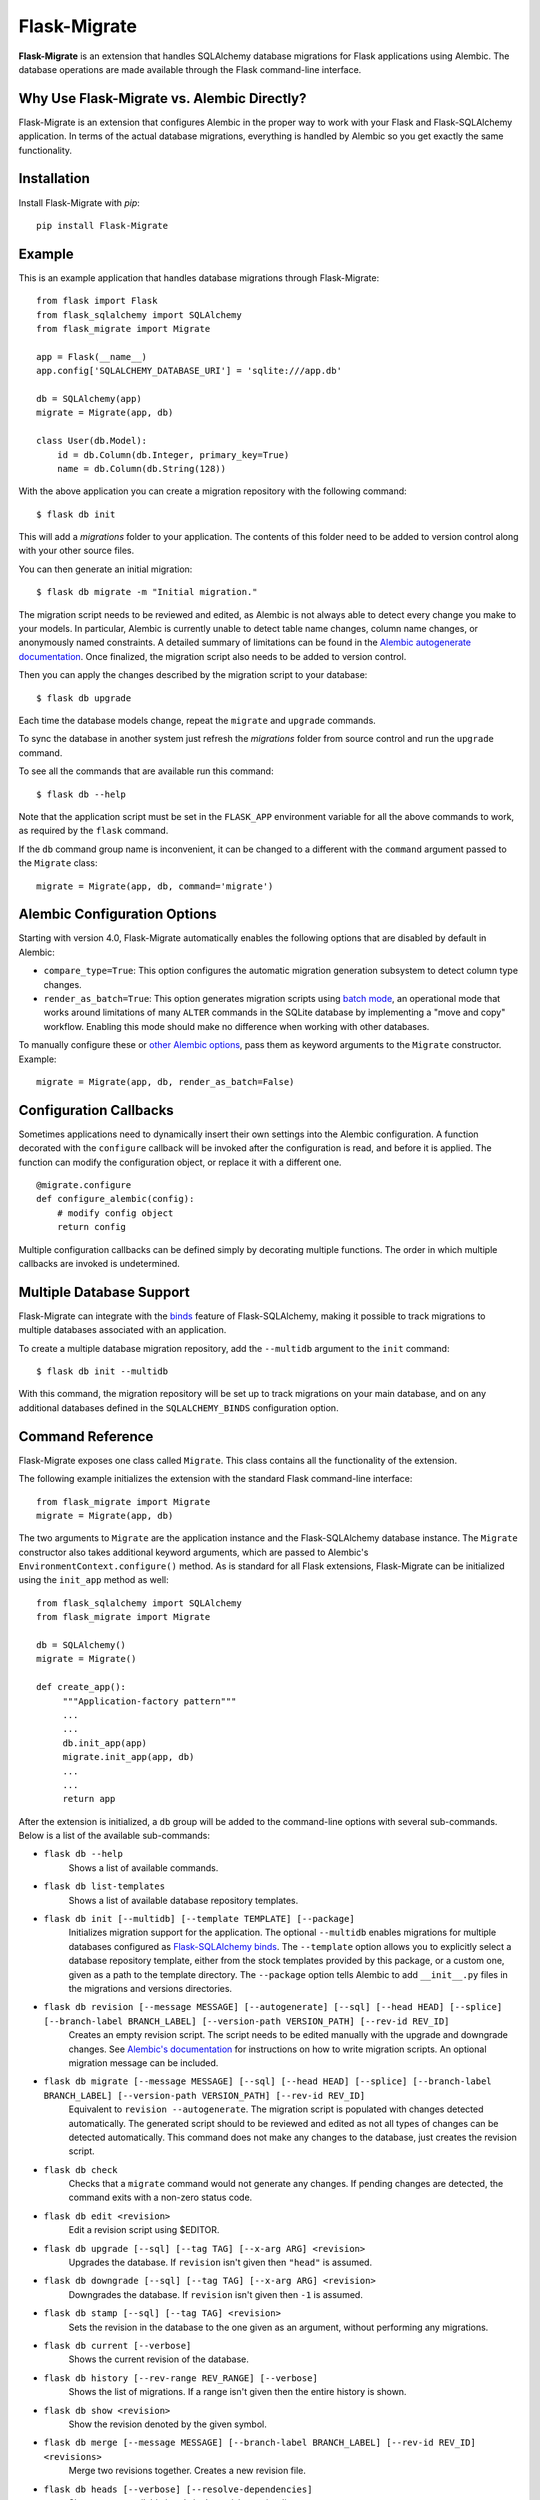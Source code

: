 .. Flask-Migrate documentation master file, created by
   sphinx-quickstart on Fri Jul 26 14:48:13 2013.
   You can adapt this file completely to your liking, but it should at least
   contain the root `toctree` directive.

Flask-Migrate
=============

**Flask-Migrate** is an extension that handles SQLAlchemy database migrations for Flask applications using Alembic. The database operations are made available through the Flask command-line interface.

Why Use Flask-Migrate vs. Alembic Directly?
-------------------------------------------

Flask-Migrate is an extension that configures Alembic in the proper way to work with your Flask and Flask-SQLAlchemy application. In terms of the actual database migrations, everything is handled by Alembic so you get exactly the same functionality.

Installation
------------

Install Flask-Migrate with `pip`::

    pip install Flask-Migrate

Example
-------

This is an example application that handles database migrations through Flask-Migrate::

    from flask import Flask
    from flask_sqlalchemy import SQLAlchemy
    from flask_migrate import Migrate

    app = Flask(__name__)
    app.config['SQLALCHEMY_DATABASE_URI'] = 'sqlite:///app.db'

    db = SQLAlchemy(app)
    migrate = Migrate(app, db)

    class User(db.Model):
        id = db.Column(db.Integer, primary_key=True)
        name = db.Column(db.String(128))

With the above application you can create a migration repository with the following command::

    $ flask db init

This will add a `migrations` folder to your application. The contents of this folder need to be added to version control along with your other source files.

You can then generate an initial migration::

    $ flask db migrate -m "Initial migration."

The migration script needs to be reviewed and edited, as Alembic is not always able to detect every change you make to your models. In particular, Alembic is currently unable to detect table name changes, column name changes, or anonymously named constraints. A detailed summary of limitations can be found in the `Alembic autogenerate documentation <https://alembic.sqlalchemy.org/en/latest/autogenerate.html#what-does-autogenerate-detect-and-what-does-it-not-detect>`_. Once finalized, the migration script also needs to be added to version control.

Then you can apply the changes described by the migration script to your database::

    $ flask db upgrade
    
Each time the database models change, repeat the ``migrate`` and ``upgrade`` commands.

To sync the database in another system just refresh the `migrations` folder from source control and run the ``upgrade`` command.

To see all the commands that are available run this command::

    $ flask db --help

Note that the application script must be set in the ``FLASK_APP`` environment variable for all the above commands to work, as required by the ``flask`` command.

If the ``db`` command group name is inconvenient, it can be changed to a different with the ``command`` argument passed to the ``Migrate`` class::

    migrate = Migrate(app, db, command='migrate')

Alembic Configuration Options
-----------------------------

Starting with version 4.0, Flask-Migrate automatically enables the following options that are disabled by default in Alembic:

- ``compare_type=True``: This option configures the automatic migration generation subsystem to detect column type changes.
- ``render_as_batch=True``: This option generates migration scripts using `batch mode <https://alembic.sqlalchemy.org/en/latest/batch.html>`_, an operational mode that works around limitations of many ``ALTER`` commands in the SQLite database by implementing a "move and copy" workflow. Enabling this mode should make no difference when working with other databases.

To manually configure these or `other Alembic options <https://alembic.sqlalchemy.org/en/latest/api/runtime.html#alembic.runtime.environment.EnvironmentContext.configure>`_, pass them as keyword arguments to the ``Migrate`` constructor. Example::

    migrate = Migrate(app, db, render_as_batch=False)

Configuration Callbacks
-----------------------

Sometimes applications need to dynamically insert their own settings into the Alembic configuration. A function decorated with the ``configure`` callback will be invoked after the configuration is read, and before it is applied. The function can modify the configuration object, or replace it with a different one.

::

    @migrate.configure
    def configure_alembic(config):
        # modify config object
        return config

Multiple configuration callbacks can be defined simply by decorating multiple functions. The order in which multiple callbacks are invoked is undetermined.

Multiple Database Support
-------------------------

Flask-Migrate can integrate with the  `binds <http://flask-sqlalchemy.pocoo.org/binds/>`_ feature of Flask-SQLAlchemy, making it possible to track migrations to multiple databases associated with an application.

To create a multiple database migration repository, add the ``--multidb`` argument to the ``init`` command::

    $ flask db init --multidb

With this command, the migration repository will be set up to track migrations on your main database, and on any additional databases defined in the ``SQLALCHEMY_BINDS`` configuration option.

Command Reference
-----------------

Flask-Migrate exposes one class called ``Migrate``. This class contains all the functionality of the extension.

The following example initializes the extension with the standard Flask command-line interface::

    from flask_migrate import Migrate
    migrate = Migrate(app, db)

The two arguments to ``Migrate`` are the application instance and the Flask-SQLAlchemy database instance. The ``Migrate`` constructor also takes additional keyword arguments, which are passed to Alembic's ``EnvironmentContext.configure()`` method. As is standard for all Flask extensions, Flask-Migrate can be initialized using the ``init_app`` method as well::

    from flask_sqlalchemy import SQLAlchemy
    from flask_migrate import Migrate

    db = SQLAlchemy()
    migrate = Migrate()

    def create_app():
         """Application-factory pattern"""
         ...
         ...
         db.init_app(app)
         migrate.init_app(app, db)
         ...
         ...
         return app

After the extension is initialized, a ``db`` group will be added to the command-line options with several sub-commands. Below is a list of the available sub-commands:

- ``flask db --help``
    Shows a list of available commands.
    
- ``flask db list-templates``
    Shows a list of available database repository templates.

- ``flask db init [--multidb] [--template TEMPLATE] [--package]``
    Initializes migration support for the application. The optional ``--multidb`` enables migrations for multiple databases configured as `Flask-SQLAlchemy binds <http://flask-sqlalchemy.pocoo.org/binds/>`_. The ``--template`` option allows you to explicitly select a database repository template, either from the stock templates provided by this package, or a custom one, given as a path to the template directory. The ``--package`` option tells Alembic to add ``__init__.py`` files in the migrations and versions directories.
    
- ``flask db revision [--message MESSAGE] [--autogenerate] [--sql] [--head HEAD] [--splice] [--branch-label BRANCH_LABEL] [--version-path VERSION_PATH] [--rev-id REV_ID]``
    Creates an empty revision script. The script needs to be edited manually with the upgrade and downgrade changes. See `Alembic's documentation <http://alembic.zzzcomputing.com/en/latest/index.html>`_ for instructions on how to write migration scripts. An optional migration message can be included.
    
- ``flask db migrate [--message MESSAGE] [--sql] [--head HEAD] [--splice] [--branch-label BRANCH_LABEL] [--version-path VERSION_PATH] [--rev-id REV_ID]``
    Equivalent to ``revision --autogenerate``. The migration script is populated with changes detected automatically. The generated script should to be reviewed and edited as not all types of changes can be detected automatically. This command does not make any changes to the database, just creates the revision script.

- ``flask db check``
    Checks that a ``migrate`` command would not generate any changes. If pending changes are detected, the command exits with a non-zero status code.

- ``flask db edit <revision>``
    Edit a revision script using $EDITOR.

- ``flask db upgrade [--sql] [--tag TAG] [--x-arg ARG] <revision>``
    Upgrades the database. If ``revision`` isn't given then ``"head"`` is assumed.
    
- ``flask db downgrade [--sql] [--tag TAG] [--x-arg ARG] <revision>``
    Downgrades the database. If ``revision`` isn't given then ``-1`` is assumed.
    
- ``flask db stamp [--sql] [--tag TAG] <revision>``
    Sets the revision in the database to the one given as an argument, without performing any migrations.
    
- ``flask db current [--verbose]``
    Shows the current revision of the database.
    
- ``flask db history [--rev-range REV_RANGE] [--verbose]``
    Shows the list of migrations. If a range isn't given then the entire history is shown.

- ``flask db show <revision>``
    Show the revision denoted by the given symbol.

- ``flask db merge [--message MESSAGE] [--branch-label BRANCH_LABEL] [--rev-id REV_ID] <revisions>``
    Merge two revisions together. Creates a new revision file.

- ``flask db heads [--verbose] [--resolve-dependencies]``
    Show current available heads in the revision script directory.

- ``flask db branches [--verbose]``
    Show current branch points.

Notes:
 
- All commands also take a ``--directory DIRECTORY`` option that points to the directory containing the migration scripts. If this argument is omitted the directory used is ``migrations``.
- The default directory can also be specified as a ``directory`` argument to the ``Migrate`` constructor.
- The ``--sql`` option present in several commands performs an 'offline' mode migration. Instead of executing the database commands the SQL statements that need to be executed are printed to the console.
- Detailed documentation on these commands can be found in the `Alembic's command reference page <http://alembic.zzzcomputing.com/en/latest/api/commands.html>`_.

API Reference
-------------

The commands exposed by Flask-Migrate's command-line interface can also be accessed programmatically by importing the functions from module ``flask_migrate``. The available functions are:

- ``init(directory='migrations', multidb=False)``
    Initializes migration support for the application.

- ``revision(directory='migrations', message=None, autogenerate=False, sql=False, head='head', splice=False, branch_label=None, version_path=None, rev_id=None)``
    Creates an empty revision script.

- ``migrate(directory='migrations', message=None, sql=False, head='head', splice=False, branch_label=None, version_path=None, rev_id=None)``
    Creates an automatic revision script.

- ``edit(directory='migrations', revision='head')``
    Edit revision script(s) using $EDITOR.

- ``merge(directory='migrations', revisions='', message=None, branch_label=None, rev_id=None)``
    Merge two revisions together.  Creates a new migration file.

- ``upgrade(directory='migrations', revision='head', sql=False, tag=None)``
    Upgrades the database.

- ``downgrade(directory='migrations', revision='-1', sql=False, tag=None)``
    Downgrades the database.

- ``show(directory='migrations', revision='head')``
    Show the revision denoted by the given symbol.

- ``history(directory='migrations', rev_range=None, verbose=False)``
    Shows the list of migrations. If a range isn't given then the entire history is shown.

- ``heads(directory='migrations', verbose=False, resolve_dependencies=False)``
    Show current available heads in the script directory.

- ``branches(directory='migrations', verbose=False)``
    Show current branch points

- ``current(directory='migrations', verbose=False, head_only=False)``
    Shows the current revision of the database.
    
- ``stamp(directory='migrations', revision='head', sql=False, tag=None)``
    Sets the revision in the database to the one given as an argument, without performing any migrations.

Notes:

- These commands will invoke the same functionality that runs from the command-line, including output to the terminal. The logging configuration of the process will be overriden by Alembic according to the contents of the alembic.ini file.
- For greater scripting flexibility you can also use the API exposed by Alembic directly.
